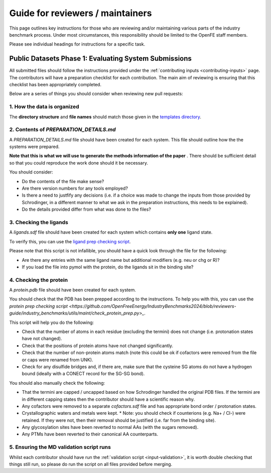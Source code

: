 *********************************
Guide for reviewers / maintainers
*********************************

This page outlines key instructions for those who are reviewing and/or
maintaining various parts of the industry benchmark process. Under most
circumstances, this responsibility should be limited to the OpenFE staff
members.

Please see individual headings for instructions for a specific task.


Public Datasets Phase 1: Evaluating System Submissions
======================================================

All submitted files should follow the instructions provided under the
:ref:`contributing inputs <contributing-inputs>` page. The contributors
will have a preparation checklist for each contribution. The main aim of
reviewing is ensuring that this checklist has been appropriately completed.

Below are a series of things you should consider when reviewing new
pull requests:


1. How the data is organized
~~~~~~~~~~~~~~~~~~~~~~~~~~~~

The **directory structure** and **file names** should match those given
in the `templates directory <https://github.com/OpenFreeEnergy/IndustryBenchmarks2024/tree/reviewers-guide/industry_benchmarks/input_structures/prepared_structures/template>`_.


2. Contents of `PREPARATION_DETAILS.md`
~~~~~~~~~~~~~~~~~~~~~~~~~~~~~~~~~~~~~~~

A `PREPARATION_DETAILS.md` file should have been created for each system.
This file should outline how the the systems were prepared.

**Note that this is what we will use to generate the methods
information of the paper** . There should be sufficient detail so
that you could reproduce the work done should it be necessary.

You should consider:

* Do the contents of the file make sense?
* Are there version numbers for any tools employed?
* Is there a need to justfify any decisions (i.e. if a choice was made to
  change the inputs from those provided by Schrodinger, in a different
  manner to what we ask in the preparation instructions, this needs to
  be explained).
* Do the details provided differ from what was done to the files?


3. Checking the ligands
~~~~~~~~~~~~~~~~~~~~~~~

A `ligands.sdf` file should have been created for each system which contains
**only one** ligand state.

To verify this, you can use the `ligand prep checking script <https://github.com/OpenFreeEnergy/IndustryBenchmarks2024/blob/reviewers-guide/industry_benchmarks/utils/maint/check_ligand_prep.py>`_.

Please note that this script is not infallible, you should have a quick look
through the file for the following:

* Are there any entries with the same ligand name but additional modifiers (e.g. neu or chg or R)?
* If you load the file into pymol with the protein, do the ligands sit in the binding site?


4. Checking the protein
~~~~~~~~~~~~~~~~~~~~~~~

A `protein.pdb` file should have been created for each system.

You should check that the PDB has been prepped according to the instructions.
To help you with this, you can use the `protein prep checking script <https://github.com/OpenFreeEnergy/IndustryBenchmarks2024/blob/reviewers-guide/industry_benchmarks/utils/maint/check_protein_prep.py>_`.

This script will help you do the following:

* Check that the number of atoms in each residue (excluding the termini)
  does not change (i.e. protonation states have not changed).
* Check that the positions of protein atoms have not changed significantly.
* Check that the number of non-protein atoms match (note this could be ok
  if cofactors were removed from the file or caps were renamed from UNK).
* Check for any disulfide bridges and, if there are, make sure that the
  cysteine SG atoms do not have a hydrogen bound (ideally with a CONECT record for the SG-SG bond).

You should also manually check the following:

* That the termini are capped / uncapped based on how Schrodinger handled the original PDB files.
  If the termini are in different capping states then the contributor should have a scientific reason why.
* Any cofactors were removed to a separate `cofactors.sdf` file and has appropriate bond order / protonation states.
* Crystallographic waters and metals were kept.
  * Note: you should check if counterions (e.g. Na+ / Cl-) were retained. If they were not, then their removal should be justified (i.e. far from the binding site).
* Any glycosylation sites have been reverted to normal AAs (with the sugars removed).
* Any PTMs have been reverted to their canonical AA counterparts.


5. Ensuring the MD validation script runs
~~~~~~~~~~~~~~~~~~~~~~~~~~~~~~~~~~~~~~~~~

Whilst each contributor should have run the
:ref:`validation script <input-validation>`, it is worth double checking that
things still run, so please do run the script on all files provided before
merging.
